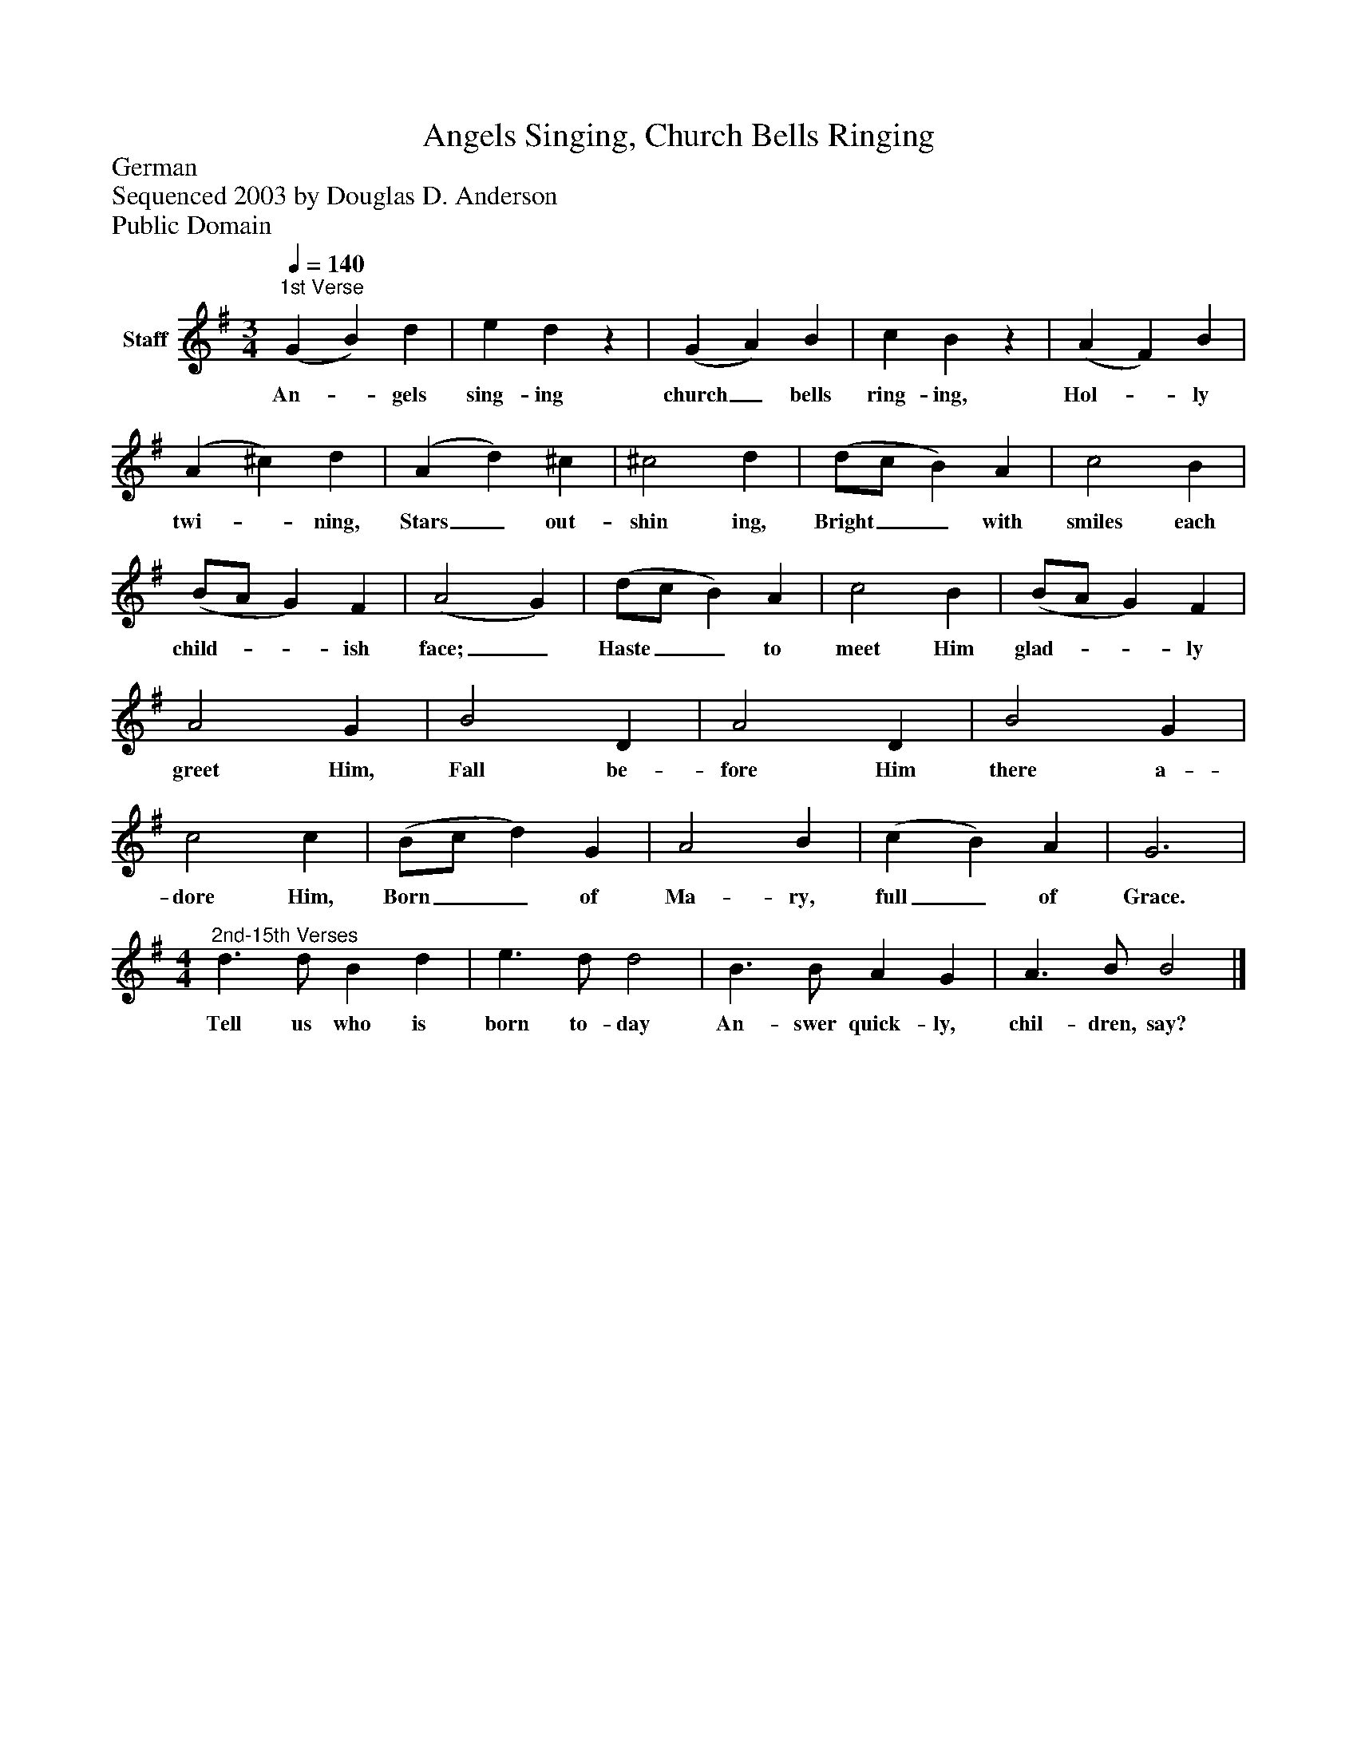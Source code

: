 %%abc-creator mxml2abc 1.4
%%abc-version 2.0
%%continueall true
%%titletrim true
%%titleformat A-1 T C1, Z-1, S-1
X: 0
T: Angels Singing, Church Bells Ringing
Z: German
Z: Sequenced 2003 by Douglas D. Anderson
Z: Public Domain
L: 1/4
M: 3/4
Q: 1/4=140
V: P1 name="Staff"
%%MIDI program 1 19
K: G
[V: P1] "^1st Verse" (G B) d | e dz | (G A) B | c Bz | (A F) B | (A ^c) d | (A d) ^c | ^c2 d | (d/c/ B) A | c2 B | (B/A/ G) F | (A2 G) | (d/c/ B) A | c2 B | (B/A/ G) F | A2 G | B2 D | A2 D | B2 G | c2 c | (B/c/ d) G | A2 B | (c B) A | G3 |"^2nd-15th Verses" [M: 4/4]  d3/ d/ B d | e3/ d/ d2 | B3/ B/ A G | A3/ B/ B2|]
w: An-_ gels sing- ing church_ bells ring- ing, Hol-_ ly twi-_ ning, Stars_ out- shin ing, Bright__ with smiles each child-__ ish face;_ Haste__ to meet Him glad-__ ly greet Him, Fall be- fore Him there a- dore Him, Born__ of Ma- ry, full_ of Grace. Tell us who is born to- day An- swer quick- ly, chil- dren, say?

